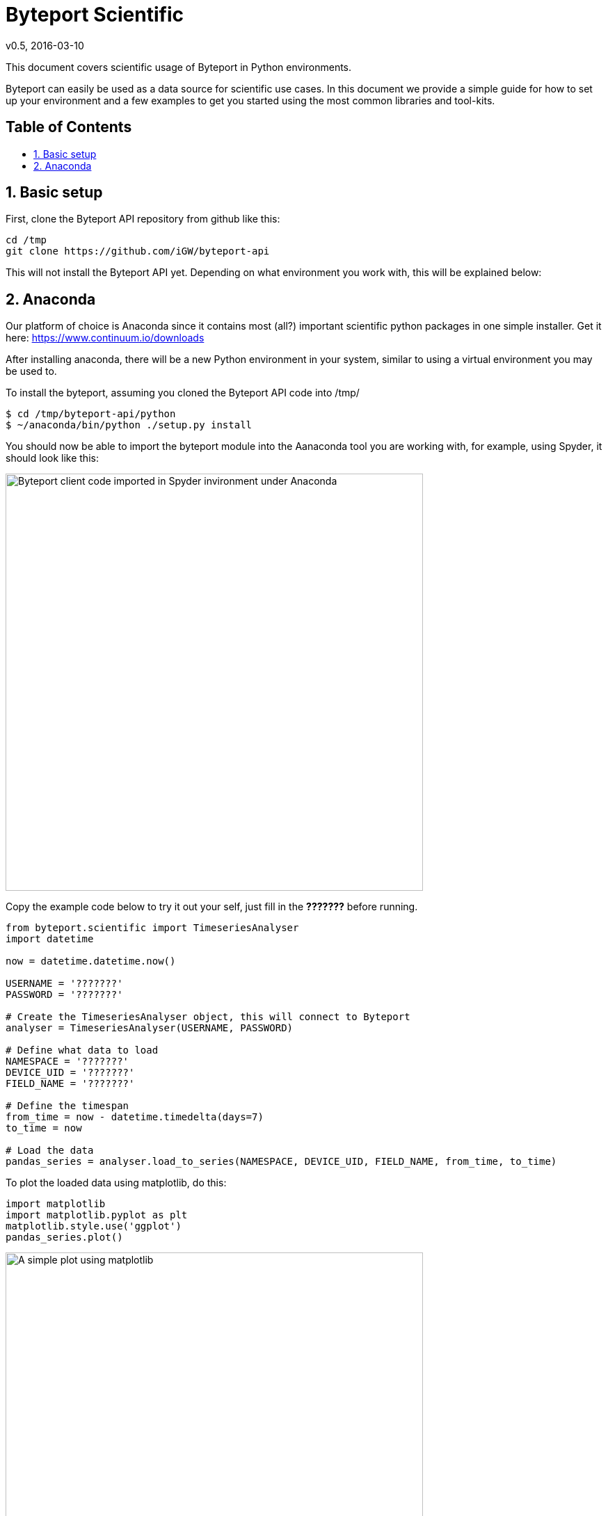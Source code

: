 = Byteport Scientific
v0.5, 2016-03-10
:library: Asciidoctor
:idprefix:
:numbered:
:imagesdir: images
:toc: manual
:toc-title: pass:[<h2>Table of Contents</h2>]
:css-signature: demo
:toc-placement: preamble
//:max-width: 800px
//:doctype: book
//:sectids!:

// Do NOT remove this line!
This document covers scientific usage of Byteport in Python environments.

Byteport can easily be used as a data source for scientific use cases. In this document we provide
a simple guide for how to set up your environment and a few examples to get you started using the
most common libraries and tool-kits.

== Basic setup
First, clone the Byteport API repository from github like this:

....
cd /tmp
git clone https://github.com/iGW/byteport-api
....
This will not install the Byteport API yet. Depending on what environment you work with, this will be explained
below:

== Anaconda
Our platform of choice is Anaconda since it contains most (all?) important scientific python packages in one
simple installer. Get it here: https://www.continuum.io/downloads

After installing anaconda, there will be a new Python environment in your system, similar to using a virtual
environment you may be used to.

To install the byteport, assuming you cloned the Byteport API code into /tmp/
....
$ cd /tmp/byteport-api/python
$ ~/anaconda/bin/python ./setup.py install
....

You should now be able to import the byteport module into the Aanaconda tool you are working with, for example,
using Spyder, it should look like this:

image:spyder1.gif["Byteport client code imported in Spyder invironment under Anaconda",width=600]

Copy the example code below to try it out your self, just fill in the *???????* before running.

....
from byteport.scientific import TimeseriesAnalyser
import datetime

now = datetime.datetime.now()

USERNAME = '???????'
PASSWORD = '???????'

# Create the TimeseriesAnalyser object, this will connect to Byteport
analyser = TimeseriesAnalyser(USERNAME, PASSWORD)

# Define what data to load
NAMESPACE = '???????'
DEVICE_UID = '???????'
FIELD_NAME = '???????'

# Define the timespan
from_time = now - datetime.timedelta(days=7)
to_time = now

# Load the data
pandas_series = analyser.load_to_series(NAMESPACE, DEVICE_UID, FIELD_NAME, from_time, to_time)

....

To plot the loaded data using matplotlib, do this:
....
import matplotlib
import matplotlib.pyplot as plt
matplotlib.style.use('ggplot')
pandas_series.plot()
....
image:ggplot1.gif["A simple plot using matplotlib",width=600]

You can now also make a simple analysis of the data:

....

# Convert to DataFrame
df = pandas_series.to_frame()

# Spit the loaded data into daily and hourly chunks and describe them individually
split_descriptions_daily = analyser.split_describe(df, 'DAILY')
split_descriptions_hourly = analyser.split_describe(df, 'HOURLY')

split_descriptions_hourly[0]
Out[14]:
((datetime.date(2016, 3, 3), 11),                0
 count  53.000000
 mean    0.112075
 std     0.020034
 min     0.070000
 25%     0.100000
 50%     0.110000
 75%     0.130000
 max     0.140000)
....

